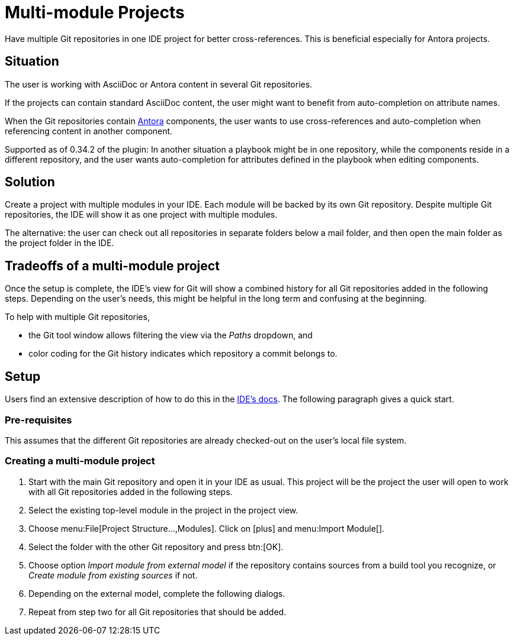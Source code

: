 = Multi-module Projects
:description: Have multiple Git repositories in one IDE project for better cross-references.

{description}
This is beneficial especially for Antora projects.

== Situation

The user is working with AsciiDoc or Antora content in several Git repositories.

If the projects can contain standard AsciiDoc content, the user might want to benefit from auto-completion on attribute names.

When the Git repositories contain xref:features/advanced/antora.adoc[Antora] components, the user wants to use cross-references and auto-completion when referencing content in another component.

Supported as of 0.34.2 of the plugin: In another situation a playbook might be in one repository, while the components reside in a different repository, and the user wants auto-completion for attributes defined in the playbook when editing components.

== Solution

Create a project with multiple modules in your IDE.
Each module will be backed by its own Git repository.
Despite multiple Git repositories, the IDE will show it as one project with multiple modules.

The alternative: the user can check out all repositories in separate folders below a mail folder, and then open the main folder as the project folder in the IDE.

== Tradeoffs of a multi-module project

Once the setup is complete, the IDE's view for Git will show a combined history for all Git repositories added in the following steps.
Depending on the user's needs, this might be helpful in the long term and confusing at the beginning.

To help with multiple Git repositories,

* the Git tool window allows filtering the view via the _Paths_ dropdown, and
* color coding for the Git history indicates which repository a commit belongs to.

== Setup

Users find an extensive description of how to do this in the https://www.jetbrains.com/help/idea/creating-and-managing-modules.html#multimodule-projects[IDE's docs].
The following paragraph gives a quick start.

=== Pre-requisites

This assumes that the different Git repositories are already checked-out on the user's local file system.

=== Creating a multi-module project

. Start with the main Git repository and open it in your IDE as usual.
This project will be the project the user will open to work with all Git repositories added in the following steps.

. Select the existing top-level module in the project in the project view.

. Choose menu:File[Project Structure...,Modules].
Click on icon:plus[] and menu:Import Module[].

. Select the folder with the other Git repository and press btn:[OK].

. Choose option _Import module from external model_ if the repository contains sources from a build tool you recognize, or _Create module from existing sources_ if not.

. Depending on the external model, complete the following dialogs.

. Repeat from step two for all Git repositories that should be added.

